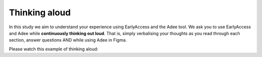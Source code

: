 
.. raw:: html

   <script id="pagemeta" type="application/json">
     { "ebook": "scaffolding", "component": "think-aloud" } 
   </script>


Thinking aloud
::::::::::::::

In this study we aim to understand your experience using EarlyAccess and the Adee tool.
We ask you to use EarlyAccess and Adee while **continuously thinking out loud**.
That is, simply verbalising your thoughts as you read through each section, answer questions AND while using Adee in Figma.

Please watch this example of thinking aloud:

.. raw:: html

      <div>   <iframe align="left" width="500" height="281" src="https://www.youtube.com/embed/g34tOmyKaMM" frameborder="0"  allowfullscreen></iframe>
 </div><br> <p>&nbsp;</p> <p>&nbsp;</p> <p>&nbsp;</p> <p>&nbsp;</p> <p>&nbsp;</p> <p>&nbsp;</p>


